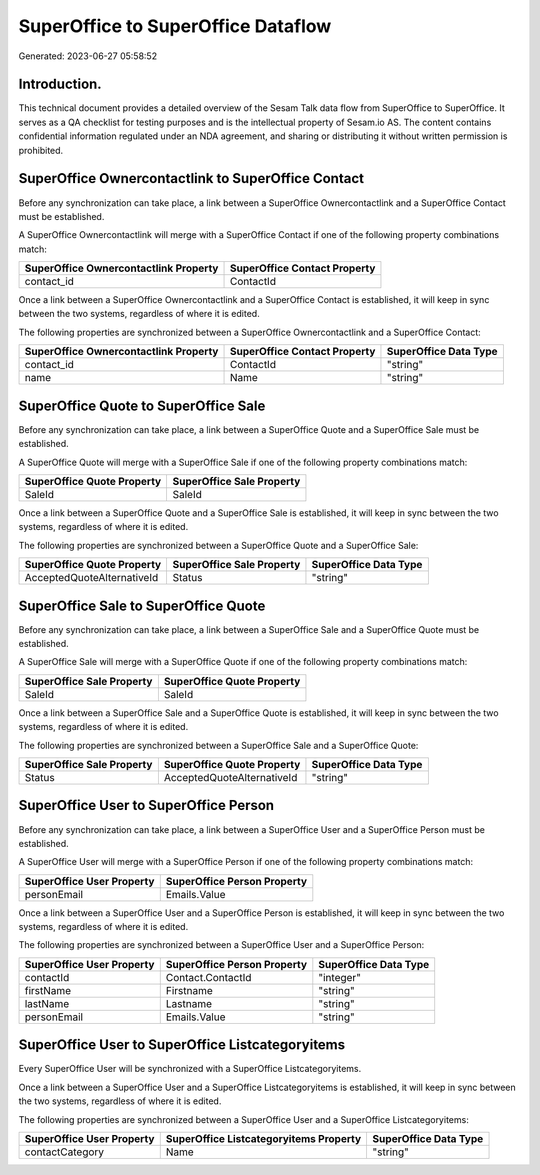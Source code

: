 ===================================
SuperOffice to SuperOffice Dataflow
===================================

Generated: 2023-06-27 05:58:52

Introduction.
------------

This technical document provides a detailed overview of the Sesam Talk data flow from SuperOffice to SuperOffice. It serves as a QA checklist for testing purposes and is the intellectual property of Sesam.io AS. The content contains confidential information regulated under an NDA agreement, and sharing or distributing it without written permission is prohibited.

SuperOffice Ownercontactlink to SuperOffice Contact
---------------------------------------------------
Before any synchronization can take place, a link between a SuperOffice Ownercontactlink and a SuperOffice Contact must be established.

A SuperOffice Ownercontactlink will merge with a SuperOffice Contact if one of the following property combinations match:

.. list-table::
   :header-rows: 1

   * - SuperOffice Ownercontactlink Property
     - SuperOffice Contact Property
   * - contact_id
     - ContactId

Once a link between a SuperOffice Ownercontactlink and a SuperOffice Contact is established, it will keep in sync between the two systems, regardless of where it is edited.

The following properties are synchronized between a SuperOffice Ownercontactlink and a SuperOffice Contact:

.. list-table::
   :header-rows: 1

   * - SuperOffice Ownercontactlink Property
     - SuperOffice Contact Property
     - SuperOffice Data Type
   * - contact_id
     - ContactId
     - "string"
   * - name
     - Name
     - "string"


SuperOffice Quote to SuperOffice Sale
-------------------------------------
Before any synchronization can take place, a link between a SuperOffice Quote and a SuperOffice Sale must be established.

A SuperOffice Quote will merge with a SuperOffice Sale if one of the following property combinations match:

.. list-table::
   :header-rows: 1

   * - SuperOffice Quote Property
     - SuperOffice Sale Property
   * - SaleId
     - SaleId

Once a link between a SuperOffice Quote and a SuperOffice Sale is established, it will keep in sync between the two systems, regardless of where it is edited.

The following properties are synchronized between a SuperOffice Quote and a SuperOffice Sale:

.. list-table::
   :header-rows: 1

   * - SuperOffice Quote Property
     - SuperOffice Sale Property
     - SuperOffice Data Type
   * - AcceptedQuoteAlternativeId
     - Status
     - "string"


SuperOffice Sale to SuperOffice Quote
-------------------------------------
Before any synchronization can take place, a link between a SuperOffice Sale and a SuperOffice Quote must be established.

A SuperOffice Sale will merge with a SuperOffice Quote if one of the following property combinations match:

.. list-table::
   :header-rows: 1

   * - SuperOffice Sale Property
     - SuperOffice Quote Property
   * - SaleId
     - SaleId

Once a link between a SuperOffice Sale and a SuperOffice Quote is established, it will keep in sync between the two systems, regardless of where it is edited.

The following properties are synchronized between a SuperOffice Sale and a SuperOffice Quote:

.. list-table::
   :header-rows: 1

   * - SuperOffice Sale Property
     - SuperOffice Quote Property
     - SuperOffice Data Type
   * - Status
     - AcceptedQuoteAlternativeId
     - "string"


SuperOffice User to SuperOffice Person
--------------------------------------
Before any synchronization can take place, a link between a SuperOffice User and a SuperOffice Person must be established.

A SuperOffice User will merge with a SuperOffice Person if one of the following property combinations match:

.. list-table::
   :header-rows: 1

   * - SuperOffice User Property
     - SuperOffice Person Property
   * - personEmail
     - Emails.Value

Once a link between a SuperOffice User and a SuperOffice Person is established, it will keep in sync between the two systems, regardless of where it is edited.

The following properties are synchronized between a SuperOffice User and a SuperOffice Person:

.. list-table::
   :header-rows: 1

   * - SuperOffice User Property
     - SuperOffice Person Property
     - SuperOffice Data Type
   * - contactId
     - Contact.ContactId
     - "integer"
   * - firstName
     - Firstname
     - "string"
   * - lastName
     - Lastname
     - "string"
   * - personEmail
     - Emails.Value
     - "string"


SuperOffice User to SuperOffice Listcategoryitems
-------------------------------------------------
Every SuperOffice User will be synchronized with a SuperOffice Listcategoryitems.

Once a link between a SuperOffice User and a SuperOffice Listcategoryitems is established, it will keep in sync between the two systems, regardless of where it is edited.

The following properties are synchronized between a SuperOffice User and a SuperOffice Listcategoryitems:

.. list-table::
   :header-rows: 1

   * - SuperOffice User Property
     - SuperOffice Listcategoryitems Property
     - SuperOffice Data Type
   * - contactCategory
     - Name
     - "string"

